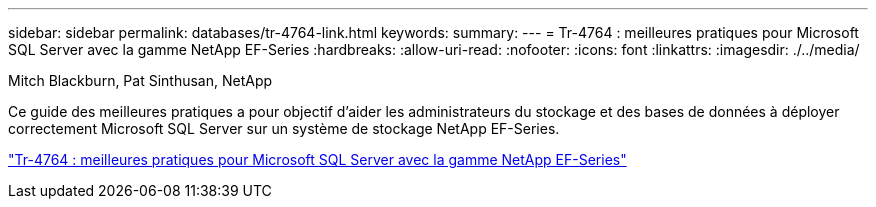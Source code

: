 ---
sidebar: sidebar 
permalink: databases/tr-4764-link.html 
keywords:  
summary:  
---
= Tr-4764 : meilleures pratiques pour Microsoft SQL Server avec la gamme NetApp EF-Series
:hardbreaks:
:allow-uri-read: 
:nofooter: 
:icons: font
:linkattrs: 
:imagesdir: ./../media/


Mitch Blackburn, Pat Sinthusan, NetApp

Ce guide des meilleures pratiques a pour objectif d'aider les administrateurs du stockage et des bases de données à déployer correctement Microsoft SQL Server sur un système de stockage NetApp EF-Series.

link:https://www.netapp.com/pdf.html?item=/media/17086-tr4764pdf.pdf["Tr-4764 : meilleures pratiques pour Microsoft SQL Server avec la gamme NetApp EF-Series"^]

